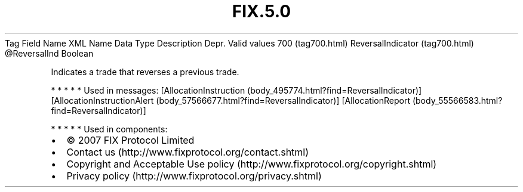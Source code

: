 .TH FIX.5.0 "" "" "Tag #700"
Tag
Field Name
XML Name
Data Type
Description
Depr.
Valid values
700 (tag700.html)
ReversalIndicator (tag700.html)
\@ReversalInd
Boolean
.PP
Indicates a trade that reverses a previous trade.
.PP
   *   *   *   *   *
Used in messages:
[AllocationInstruction (body_495774.html?find=ReversalIndicator)]
[AllocationInstructionAlert (body_57566677.html?find=ReversalIndicator)]
[AllocationReport (body_55566583.html?find=ReversalIndicator)]
.PP
   *   *   *   *   *
Used in components:

.PD 0
.P
.PD

.PP
.PP
.IP \[bu] 2
© 2007 FIX Protocol Limited
.IP \[bu] 2
Contact us (http://www.fixprotocol.org/contact.shtml)
.IP \[bu] 2
Copyright and Acceptable Use policy (http://www.fixprotocol.org/copyright.shtml)
.IP \[bu] 2
Privacy policy (http://www.fixprotocol.org/privacy.shtml)
